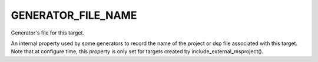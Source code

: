 GENERATOR_FILE_NAME
-------------------

Generator's file for this target.

An internal property used by some generators to record the name of the
project or dsp file associated with this target.  Note that at
configure time, this property is only set for targets created by
include_external_msproject().
